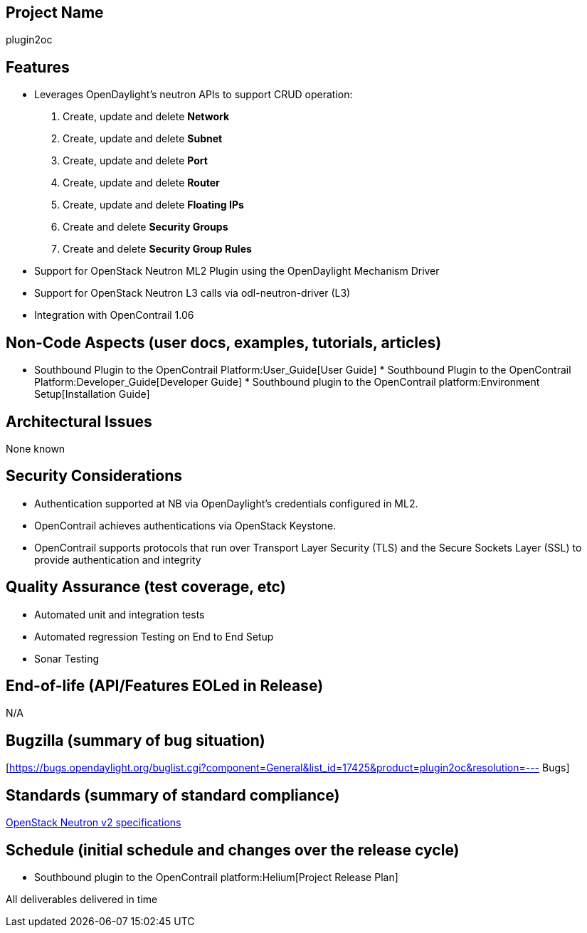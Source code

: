 [[project-name]]
== Project Name

plugin2oc

[[features]]
== Features

* Leverages OpenDaylight's neutron APIs to support CRUD operation:

1.  Create, update and delete *Network*
2.  Create, update and delete *Subnet*
3.  Create, update and delete *Port*
4.  Create, update and delete *Router*
5.  Create, update and delete *Floating IPs*
6.  Create and delete *Security Groups*
7.  Create and delete *Security Group Rules*

* Support for OpenStack Neutron ML2 Plugin using the OpenDaylight
Mechanism Driver
* Support for OpenStack Neutron L3 calls via odl-neutron-driver (L3)
* Integration with OpenContrail 1.06

[[non-code-aspects-user-docs-examples-tutorials-articles]]
== Non-Code Aspects (user docs, examples, tutorials, articles)

* Southbound Plugin to the OpenContrail Platform:User_Guide[User Guide]
*
Southbound Plugin to the OpenContrail Platform:Developer_Guide[Developer
Guide]
*
Southbound plugin to the OpenContrail platform:Environment Setup[Installation
Guide]

[[architectural-issues]]
== Architectural Issues

None known

[[security-considerations]]
== Security Considerations

* Authentication supported at NB via OpenDaylight's credentials
configured in ML2.
* OpenContrail achieves authentications via OpenStack Keystone.
* OpenContrail supports protocols that run over Transport Layer Security
(TLS) and the Secure Sockets Layer (SSL) to provide authentication and
integrity

[[quality-assurance-test-coverage-etc]]
== Quality Assurance (test coverage, etc)

* Automated unit and integration tests
* Automated regression Testing on End to End Setup
* Sonar Testing

[[end-of-life-apifeatures-eoled-in-release]]
== End-of-life (API/Features EOLed in Release)

N/A

[[bugzilla-summary-of-bug-situation]]
== Bugzilla (summary of bug situation)

[https://bugs.opendaylight.org/buglist.cgi?component=General&list_id=17425&product=plugin2oc&resolution=---
Bugs]

[[standards-summary-of-standard-compliance]]
== Standards (summary of standard compliance)

https://wiki.openstack.org/wiki/Neutron/APIv2-specification[OpenStack
Neutron v2 specifications]

[[schedule-initial-schedule-and-changes-over-the-release-cycle]]
== Schedule (initial schedule and changes over the release cycle)

* Southbound plugin to the OpenContrail platform:Helium[Project Release
Plan]

All deliverables delivered in time

